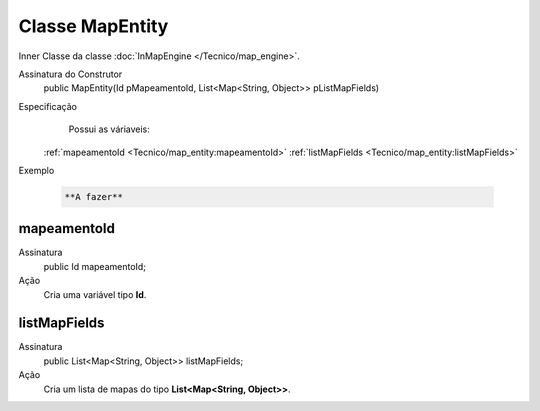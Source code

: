 Classe MapEntity
================


Inner Classe da classe :doc:`InMapEngine </Tecnico/map_engine>`.

Assinatura do Construtor
    public MapEntity(Id pMapeamentoId, List<Map<String, Object>> pListMapFields)

Especificação
  	Possui as váriaveis:
    :ref:`mapeamentoId <Tecnico/map_entity:mapeamentoId>`
    :ref:`listMapFields <Tecnico/map_entity:listMapFields>`

Exemplo

   .. code-block:: apex

      **A fazer**


mapeamentoId
------------

Assinatura
    public Id mapeamentoId;

Ação
  	Cria uma variável tipo **Id**.


listMapFields
-------------

Assinatura
    public List<Map<String, Object>> listMapFields; 

Ação
  	Cria um lista de mapas do tipo **List<Map<String, Object>>**.
